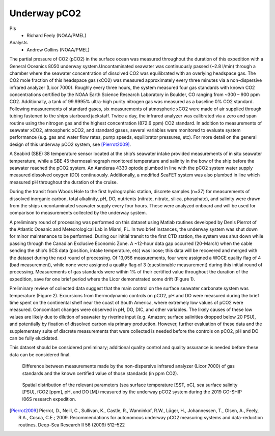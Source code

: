 Underway pCO2
=========================================

PIs
  * Richard Feely (NOAA/PMEL)
Analysts
  * Andrew Collins (NOAA/PMEL)

The partial pressure of CO2 (pCO2) in the surface ocean was measured throughout the duration of this expedition with a General Oceanics 8050 underway system.Uncontaminated seawater was continuously passed (~2.8 l/min) through a chamber where the seawater concentration of dissolved CO2 was equilibrated with an overlying headspace gas. The CO2 mole fraction of this headspace gas (xCO2) was measured approximately every three minutes via a non-dispersive infrared analyzer (Licor 7000). Roughly every three hours, the system measured four gas standards with known CO2 concentrations certified by the NOAA Earth Science Research Laboratory in Boulder, CO ranging from ~300 – 900 ppm CO2. Additionally, a tank of 99.9995% ultra-high purity nitrogen gas was measured as a baseline 0% CO2 standard. Following measurements of standard gases, six measurements of atmospheric xCO2 were made of air supplied through tubing fastened to the ships starboard jackstaff. Twice a day, the infrared analyzer was calibrated via a zero and span routine using the nitrogen gas and the highest concentration (872.6 ppm) CO2 standard. In addition to measurements of seawater xCO2, atmospheric xCO2, and standard gases, several variables were monitored to evaluate system performance (e.g. gas and water flow rates, pump speeds, equilibrator pressures, etc). For more detail on the general design of this underway pCO2 system, see [Pierrot2009]_.

A Seabird (SBE) 38 temperature sensor located at the ship’s seawater intake provided measurements of in situ seawater temperature, while a SBE 45 thermosalinograph monitored temperature and salinity in the bow of the ship before the seawater reached the pCO2 system. An Aanderaa 4330 optode plumbed in line with the pCO2 system water supply measured dissolved oxygen (DO) continuously. Additionally, a modified SeaFET system was also plumbed in line which measured pH throughout the duration of the cruise.

During the transit from Woods Hole to the first hydrographic station, discrete samples (n=37) for measurements of dissolved inorganic carbon, total alkalinity, pH, DO, nutrients (nitrate, nitrate, silica, phosphate), and salinity were drawn from the ships uncontaminated seawater supply every four hours. These were analyzed onboard and will be used for comparison to measurements collected by the underway system.

A preliminary round of processing was performed on this dataset using Matlab routines developed by Denis Pierrot of the Atlantic Oceanic and Meteorological Lab in Miami, FL. In two brief instances, the underway system was shut down for minor maintenance to be performed. During our initial transit to the first CTD station, the system was shut down while passing through the Canadian Exclusive Economic Zone. A ~12-hour data gap occurred (20-March) when the cable sending the ship’s SCS data (position, intake temperature, etc) was loose; this data will be recovered and merged with the dataset during the next round of processing. Of 13,056 measurements, four were assigned a WOCE quality flag of 4 (bad measurement), while none were assigned a quality flag of 3 (questionable measurement) during this initial round of processing. Measurements of gas standards were within 1% of their certified value throughout the duration of the expedition, save for one brief period where the Licor demonstrated some drift (Figure 1). 

Preliminary review of collected data suggest that the main control on the surface seawater carbonate system was temperature (Figure 2). Excursions from thermodynamic controls on pCO2, pH and DO were measured during the brief time spent on the continental shelf near the coast of South America, where extremely low values of pCO2 were measured. Concomitant changes were observed in pH, DO, DIC, and other variables. The likely causes of these low values are likely due to dilution of seawater by riverine input (e.g. Amazon; surface salinities dropped below 20 PSU), and potentially by fixation of dissolved carbon via primary production. However, further evaluation of these data and the supplementary suite of discrete measurements that were collected is needed before the controls on pCO2, pH and DO can be fully elucidated. 

This dataset should be considered preliminary; additional quality control and quality assurance is needed before these data can be considered final. 

.. figure:: images/pCO2/licor_differences.*

  Difference between measurements made by the non-dispersive infrared analyzer (Licor 7000) of gas standards
  and the known certified value of those standards (in ppm CO2).

.. figure:: images/pCO2/pCO2_surface.*

  Spatial distribution of the relevant parameters (sea surface temperature [SST, oC], sea surface salinity [PSU], fCO2 [ppm], pH, and DO [M]) measured by the underway pCO2 system during the 2019 GO-SHIP I06S research expedition.


.. [Pierrot2009] Pierrot, D., Neill, C., Sullivan, K., Castle, R., Wanninkof, R.W., Lüger, H., Johannessen, T., Olsen, A., Feely, R.A., Cosca, C.E.;
    2009. Recommendations for autonomous underway pCO2 measuring systems and data-reduction routines. Deep-Sea Research II 56 (2009) 512–522 
